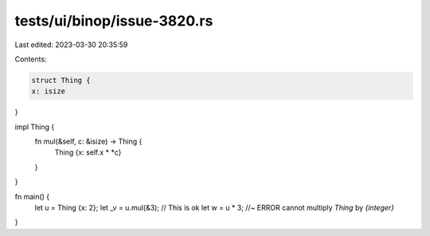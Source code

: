 tests/ui/binop/issue-3820.rs
============================

Last edited: 2023-03-30 20:35:59

Contents:

.. code-block:: rs

    struct Thing {
    x: isize
}

impl Thing {
    fn mul(&self, c: &isize) -> Thing {
        Thing {x: self.x * *c}
    }
}

fn main() {
    let u = Thing {x: 2};
    let _v = u.mul(&3); // This is ok
    let w = u * 3; //~ ERROR cannot multiply `Thing` by `{integer}`
}


